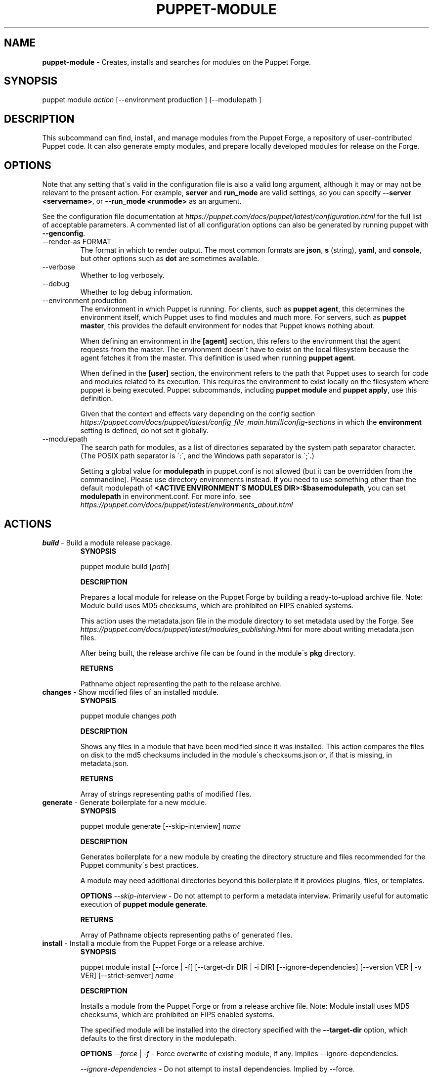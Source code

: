.\" generated with Ronn/v0.7.3
.\" http://github.com/rtomayko/ronn/tree/0.7.3
.
.TH "PUPPET\-MODULE" "8" "December 2019" "Puppet, Inc." "Puppet manual"
.
.SH "NAME"
\fBpuppet\-module\fR \- Creates, installs and searches for modules on the Puppet Forge\.
.
.SH "SYNOPSIS"
puppet module \fIaction\fR [\-\-environment production ] [\-\-modulepath ]
.
.SH "DESCRIPTION"
This subcommand can find, install, and manage modules from the Puppet Forge, a repository of user\-contributed Puppet code\. It can also generate empty modules, and prepare locally developed modules for release on the Forge\.
.
.SH "OPTIONS"
Note that any setting that\'s valid in the configuration file is also a valid long argument, although it may or may not be relevant to the present action\. For example, \fBserver\fR and \fBrun_mode\fR are valid settings, so you can specify \fB\-\-server <servername>\fR, or \fB\-\-run_mode <runmode>\fR as an argument\.
.
.P
See the configuration file documentation at \fIhttps://puppet\.com/docs/puppet/latest/configuration\.html\fR for the full list of acceptable parameters\. A commented list of all configuration options can also be generated by running puppet with \fB\-\-genconfig\fR\.
.
.TP
\-\-render\-as FORMAT
The format in which to render output\. The most common formats are \fBjson\fR, \fBs\fR (string), \fByaml\fR, and \fBconsole\fR, but other options such as \fBdot\fR are sometimes available\.
.
.TP
\-\-verbose
Whether to log verbosely\.
.
.TP
\-\-debug
Whether to log debug information\.
.
.TP
\-\-environment production
The environment in which Puppet is running\. For clients, such as \fBpuppet agent\fR, this determines the environment itself, which Puppet uses to find modules and much more\. For servers, such as \fBpuppet master\fR, this provides the default environment for nodes that Puppet knows nothing about\.
.
.IP
When defining an environment in the \fB[agent]\fR section, this refers to the environment that the agent requests from the master\. The environment doesn\'t have to exist on the local filesystem because the agent fetches it from the master\. This definition is used when running \fBpuppet agent\fR\.
.
.IP
When defined in the \fB[user]\fR section, the environment refers to the path that Puppet uses to search for code and modules related to its execution\. This requires the environment to exist locally on the filesystem where puppet is being executed\. Puppet subcommands, including \fBpuppet module\fR and \fBpuppet apply\fR, use this definition\.
.
.IP
Given that the context and effects vary depending on the config section \fIhttps://puppet\.com/docs/puppet/latest/config_file_main\.html#config\-sections\fR in which the \fBenvironment\fR setting is defined, do not set it globally\.
.
.TP
\-\-modulepath
The search path for modules, as a list of directories separated by the system path separator character\. (The POSIX path separator is \':\', and the Windows path separator is \';\'\.)
.
.IP
Setting a global value for \fBmodulepath\fR in puppet\.conf is not allowed (but it can be overridden from the commandline)\. Please use directory environments instead\. If you need to use something other than the default modulepath of \fB<ACTIVE ENVIRONMENT\'S MODULES DIR>:$basemodulepath\fR, you can set \fBmodulepath\fR in environment\.conf\. For more info, see \fIhttps://puppet\.com/docs/puppet/latest/environments_about\.html\fR
.
.SH "ACTIONS"
.
.TP
\fBbuild\fR \- Build a module release package\.
\fBSYNOPSIS\fR
.
.IP
puppet module build [\fIpath\fR]
.
.IP
\fBDESCRIPTION\fR
.
.IP
Prepares a local module for release on the Puppet Forge by building a ready\-to\-upload archive file\. Note: Module build uses MD5 checksums, which are prohibited on FIPS enabled systems\.
.
.IP
This action uses the metadata\.json file in the module directory to set metadata used by the Forge\. See \fIhttps://puppet\.com/docs/puppet/latest/modules_publishing\.html\fR for more about writing metadata\.json files\.
.
.IP
After being built, the release archive file can be found in the module\'s \fBpkg\fR directory\.
.
.IP
\fBRETURNS\fR
.
.IP
Pathname object representing the path to the release archive\.
.
.TP
\fBchanges\fR \- Show modified files of an installed module\.
\fBSYNOPSIS\fR
.
.IP
puppet module changes \fIpath\fR
.
.IP
\fBDESCRIPTION\fR
.
.IP
Shows any files in a module that have been modified since it was installed\. This action compares the files on disk to the md5 checksums included in the module\'s checksums\.json or, if that is missing, in metadata\.json\.
.
.IP
\fBRETURNS\fR
.
.IP
Array of strings representing paths of modified files\.
.
.TP
\fBgenerate\fR \- Generate boilerplate for a new module\.
\fBSYNOPSIS\fR
.
.IP
puppet module generate [\-\-skip\-interview] \fIname\fR
.
.IP
\fBDESCRIPTION\fR
.
.IP
Generates boilerplate for a new module by creating the directory structure and files recommended for the Puppet community\'s best practices\.
.
.IP
A module may need additional directories beyond this boilerplate if it provides plugins, files, or templates\.
.
.IP
\fBOPTIONS\fR \fI\-\-skip\-interview\fR \- Do not attempt to perform a metadata interview\. Primarily useful for automatic execution of \fBpuppet module generate\fR\.
.
.IP
\fBRETURNS\fR
.
.IP
Array of Pathname objects representing paths of generated files\.
.
.TP
\fBinstall\fR \- Install a module from the Puppet Forge or a release archive\.
\fBSYNOPSIS\fR
.
.IP
puppet module install [\-\-force | \-f] [\-\-target\-dir DIR | \-i DIR] [\-\-ignore\-dependencies] [\-\-version VER | \-v VER] [\-\-strict\-semver] \fIname\fR
.
.IP
\fBDESCRIPTION\fR
.
.IP
Installs a module from the Puppet Forge or from a release archive file\. Note: Module install uses MD5 checksums, which are prohibited on FIPS enabled systems\.
.
.IP
The specified module will be installed into the directory specified with the \fB\-\-target\-dir\fR option, which defaults to the first directory in the modulepath\.
.
.IP
\fBOPTIONS\fR \fI\-\-force\fR | \fI\-f\fR \- Force overwrite of existing module, if any\. Implies \-\-ignore\-dependencies\.
.
.IP
\fI\-\-ignore\-dependencies\fR \- Do not attempt to install dependencies\. Implied by \-\-force\.
.
.IP
\fI\-\-strict\-semver\fR \- Whether version ranges should exclude pre\-release versions
.
.IP
\fI\-\-target\-dir DIR\fR | \fI\-i DIR\fR \- The directory into which modules are installed; defaults to the first directory in the modulepath\.
.
.IP
Specifying this option will change the installation directory, and will use the existing modulepath when checking for dependencies\. If you wish to check a different set of directories for dependencies, you must also use the \fB\-\-environment\fR or \fB\-\-modulepath\fR options\.
.
.IP
\fI\-\-version VER\fR | \fI\-v VER\fR \- Module version to install; can be an exact version or a requirement string, eg \'>= 1\.0\.3\'\. Defaults to latest version\.
.
.IP
\fBRETURNS\fR
.
.IP
Pathname object representing the path to the installed module\.
.
.TP
\fBlist\fR \- List installed modules
\fBSYNOPSIS\fR
.
.IP
puppet module list [\-\-tree] [\-\-strict\-semver]
.
.IP
\fBDESCRIPTION\fR
.
.IP
Lists the installed puppet modules\. By default, this action scans the modulepath from puppet\.conf\'s \fB[main]\fR block; use the \-\-modulepath option to change which directories are scanned\.
.
.IP
The output of this action includes information from the module\'s metadata, including version numbers and unmet module dependencies\.
.
.IP
\fBOPTIONS\fR \fI\-\-strict\-semver\fR \- Whether version ranges should exclude pre\-release versions
.
.IP
\fI\-\-tree\fR \- Whether to show dependencies as a tree view
.
.IP
\fBRETURNS\fR
.
.IP
hash of paths to module objects
.
.TP
\fBsearch\fR \- Search the Puppet Forge for a module\.
\fBSYNOPSIS\fR
.
.IP
puppet module search \fIsearch_term\fR
.
.IP
\fBDESCRIPTION\fR
.
.IP
Searches a repository for modules whose names, descriptions, or keywords match the provided search term\.
.
.IP
\fBRETURNS\fR
.
.IP
Array of module metadata hashes
.
.TP
\fBuninstall\fR \- Uninstall a puppet module\.
\fBSYNOPSIS\fR
.
.IP
puppet module uninstall [\-\-force | \-f] [\-\-ignore\-changes | \-c] [\-\-version=] [\-\-strict\-semver] \fIname\fR
.
.IP
\fBDESCRIPTION\fR
.
.IP
Uninstalls a puppet module from the modulepath (or a specific target directory)\. Note: Module uninstall uses MD5 checksums, which are prohibited on FIPS enabled systems\.
.
.IP
\fBOPTIONS\fR \fI\-\-force\fR | \fI\-f\fR \- Force the uninstall of an installed module even if there are local changes or the possibility of causing broken dependencies\.
.
.IP
\fI\-\-ignore\-changes\fR | \fI\-c\fR \- Uninstall an installed module even if there are local changes to it\. (Implied by \-\-force\.)
.
.IP
\fI\-\-strict\-semver\fR \- Whether version ranges should exclude pre\-release versions
.
.IP
\fI\-\-version=\fR \- The version of the module to uninstall\. When using this option, a module matching the specified version must be installed or else an error is raised\.
.
.IP
\fBRETURNS\fR
.
.IP
Hash of module objects representing uninstalled modules and related errors\.
.
.TP
\fBupgrade\fR \- Upgrade a puppet module\.
\fBSYNOPSIS\fR
.
.IP
puppet module upgrade [\-\-force | \-f] [\-\-ignore\-dependencies] [\-\-ignore\-changes | \-c] [\-\-version=] [\-\-strict\-semver] \fIname\fR
.
.IP
\fBDESCRIPTION\fR
.
.IP
Upgrades a puppet module\. Note: Module upgrade uses MD5 checksums, which are prohibited on FIPS enabled systems\.
.
.IP
\fBOPTIONS\fR \fI\-\-force\fR | \fI\-f\fR \- Force the upgrade of an installed module even if there are local changes or the possibility of causing broken dependencies\. Implies \-\-ignore\-dependencies\.
.
.IP
\fI\-\-ignore\-changes\fR | \fI\-c\fR \- Upgrade an installed module even if there are local changes to it\. (Implied by \-\-force\.)
.
.IP
\fI\-\-ignore\-dependencies\fR \- Do not attempt to install dependencies\. Implied by \-\-force\.
.
.IP
\fI\-\-strict\-semver\fR \- Whether version ranges should exclude pre\-release versions
.
.IP
\fI\-\-version=\fR \- The version of the module to upgrade to\.
.
.IP
\fBRETURNS\fR
.
.IP
Hash
.
.SH "EXAMPLES"
\fBbuild\fR
.
.P
Build a module release:
.
.P
$ puppet module build puppetlabs\-apache notice: Building /Users/kelseyhightower/puppetlabs\-apache for release Module built: /Users/kelseyhightower/puppetlabs\-apache/pkg/puppetlabs\-apache\-0\.0\.1\.tar\.gz
.
.P
Build the module in the current working directory:
.
.P
$ cd /Users/kelseyhightower/puppetlabs\-apache $ puppet module build notice: Building /Users/kelseyhightower/puppetlabs\-apache for release Module built: /Users/kelseyhightower/puppetlabs\-apache/pkg/puppetlabs\-apache\-0\.0\.1\.tar\.gz
.
.P
\fBchanges\fR
.
.P
Show modified files of an installed module:
.
.P
$ puppet module changes /etc/puppetlabs/code/modules/vcsrepo/ warning: 1 files modified lib/puppet/provider/vcsrepo\.rb
.
.P
\fBgenerate\fR
.
.P
Generate a new module in the current directory:
.
.P
$ puppet module generate puppetlabs\-ssh We need to create a metadata\.json file for this module\. Please answer the following questions; if the question is not applicable to this module, feel free to leave it blank\.
.
.P
Puppet uses Semantic Versioning (semver\.org) to version modules\. What version is this module? [0\.1\.0] \-\->
.
.P
Who wrote this module? [puppetlabs] \-\->
.
.P
What license does this module code fall under? [Apache\-2\.0] \-\->
.
.P
How would you describe this module in a single sentence? \-\->
.
.P
Where is this module\'s source code repository? \-\->
.
.P
Where can others go to learn more about this module? \-\->
.
.P
Where can others go to file issues about this module? \-\->
.
.P
{ "name": "puppetlabs\-ssh", "version": "0\.1\.0", "author": "puppetlabs", "summary": null, "license": "Apache\-2\.0", "source": "", "project_page": null, "issues_url": null, "dependencies": [ { "name": "puppetlabs\-stdlib", "version_requirement": ">= 1\.0\.0" } ]
.
.SH "}"
About to generate this metadata; continue? [n/Y] \-\->
.
.P
Notice: Generating module at /Users/username/Projects/puppet/puppetlabs\-ssh\.\.\. Notice: Populating ERB templates\.\.\. Finished; module generated in puppetlabs\-ssh\. puppetlabs\-ssh/manifests puppetlabs\-ssh/manifests/init\.pp puppetlabs\-ssh/metadata\.json puppetlabs\-ssh/README\.md puppetlabs\-ssh/spec puppetlabs\-ssh/spec/spec_helper\.rb puppetlabs\-ssh/tests puppetlabs\-ssh/tests/init\.pp
.
.P
\fBinstall\fR
.
.P
Install a module:
.
.P
$ puppet module install puppetlabs\-vcsrepo Preparing to install into /etc/puppetlabs/code/modules \.\.\. Downloading from https://forgeapi\.puppet\.com \.\.\. Installing \-\- do not interrupt \.\.\. /etc/puppetlabs/code/modules └── puppetlabs\-vcsrepo (v0\.0\.4)
.
.P
Install a module to a specific environment:
.
.P
$ puppet module install puppetlabs\-vcsrepo \-\-environment development Preparing to install into /etc/puppetlabs/code/environments/development/modules \.\.\. Downloading from https://forgeapi\.puppet\.com \.\.\. Installing \-\- do not interrupt \.\.\. /etc/puppetlabs/code/environments/development/modules └── puppetlabs\-vcsrepo (v0\.0\.4)
.
.P
Install a specific module version:
.
.P
$ puppet module install puppetlabs\-vcsrepo \-v 0\.0\.4 Preparing to install into /etc/puppetlabs/modules \.\.\. Downloading from https://forgeapi\.puppet\.com \.\.\. Installing \-\- do not interrupt \.\.\. /etc/puppetlabs/code/modules └── puppetlabs\-vcsrepo (v0\.0\.4)
.
.P
Install a module into a specific directory:
.
.P
$ puppet module install puppetlabs\-vcsrepo \-\-target\-dir=/opt/puppetlabs/puppet/modules Preparing to install into /opt/puppetlabs/puppet/modules \.\.\. Downloading from https://forgeapi\.puppet\.com \.\.\. Installing \-\- do not interrupt \.\.\. /opt/puppetlabs/puppet/modules └── puppetlabs\-vcsrepo (v0\.0\.4)
.
.P
Install a module into a specific directory and check for dependencies in other directories:
.
.P
$ puppet module install puppetlabs\-vcsrepo \-\-target\-dir=/opt/puppetlabs/puppet/modules \-\-modulepath /etc/puppetlabs/code/modules Preparing to install into /opt/puppetlabs/puppet/modules \.\.\. Downloading from https://forgeapi\.puppet\.com \.\.\. Installing \-\- do not interrupt \.\.\. /opt/puppetlabs/puppet/modules └── puppetlabs\-vcsrepo (v0\.0\.4)
.
.P
Install a module from a release archive:
.
.P
$ puppet module install puppetlabs\-vcsrepo\-0\.0\.4\.tar\.gz Preparing to install into /etc/puppetlabs/code/modules \.\.\. Downloading from https://forgeapi\.puppet\.com \.\.\. Installing \-\- do not interrupt \.\.\. /etc/puppetlabs/code/modules └── puppetlabs\-vcsrepo (v0\.0\.4)
.
.P
Install a module from a release archive and ignore dependencies:
.
.P
$ puppet module install puppetlabs\-vcsrepo\-0\.0\.4\.tar\.gz \-\-ignore\-dependencies Preparing to install into /etc/puppetlabs/code/modules \.\.\. Installing \-\- do not interrupt \.\.\. /etc/puppetlabs/code/modules └── puppetlabs\-vcsrepo (v0\.0\.4)
.
.P
\fBlist\fR
.
.P
List installed modules:
.
.P
$ puppet module list /etc/puppetlabs/code/modules ├── bodepd\-create_resources (v0\.0\.1) ├── puppetlabs\-bacula (v0\.0\.2) ├── puppetlabs\-mysql (v0\.0\.1) ├── puppetlabs\-sqlite (v0\.0\.1) └── puppetlabs\-stdlib (v2\.2\.1) /opt/puppetlabs/puppet/modules (no modules installed)
.
.P
List installed modules in a tree view:
.
.P
$ puppet module list \-\-tree /etc/puppetlabs/code/modules └─┬ puppetlabs\-bacula (v0\.0\.2) ├── puppetlabs\-stdlib (v2\.2\.1) ├─┬ puppetlabs\-mysql (v0\.0\.1) │ └── bodepd\-create_resources (v0\.0\.1) └── puppetlabs\-sqlite (v0\.0\.1) /opt/puppetlabs/puppet/modules (no modules installed)
.
.P
List installed modules from a specified environment:
.
.P
$ puppet module list \-\-environment production /etc/puppetlabs/code/modules ├── bodepd\-create_resources (v0\.0\.1) ├── puppetlabs\-bacula (v0\.0\.2) ├── puppetlabs\-mysql (v0\.0\.1) ├── puppetlabs\-sqlite (v0\.0\.1) └── puppetlabs\-stdlib (v2\.2\.1) /opt/puppetlabs/puppet/modules (no modules installed)
.
.P
List installed modules from a specified modulepath:
.
.P
$ puppet module list \-\-modulepath /opt/puppetlabs/puppet/modules /opt/puppetlabs/puppet/modules (no modules installed)
.
.P
\fBsearch\fR
.
.P
Search the Puppet Forge for a module:
.
.P
$ puppet module search puppetlabs NAME DESCRIPTION AUTHOR KEYWORDS bacula This is a generic Apache module @puppetlabs backups
.
.P
\fBuninstall\fR
.
.P
Uninstall a module:
.
.P
$ puppet module uninstall puppetlabs\-ssh Removed /etc/puppetlabs/code/modules/ssh (v1\.0\.0)
.
.P
Uninstall a module from a specific directory:
.
.P
$ puppet module uninstall puppetlabs\-ssh \-\-modulepath /opt/puppetlabs/puppet/modules Removed /opt/puppetlabs/puppet/modules/ssh (v1\.0\.0)
.
.P
Uninstall a module from a specific environment:
.
.P
$ puppet module uninstall puppetlabs\-ssh \-\-environment development Removed /etc/puppetlabs/code/environments/development/modules/ssh (v1\.0\.0)
.
.P
Uninstall a specific version of a module:
.
.P
$ puppet module uninstall puppetlabs\-ssh \-\-version 2\.0\.0 Removed /etc/puppetlabs/code/modules/ssh (v2\.0\.0)
.
.P
\fBupgrade\fR
.
.P
upgrade an installed module to the latest version
.
.P
$ puppet module upgrade puppetlabs\-apache /etc/puppetlabs/puppet/modules └── puppetlabs\-apache (v1\.0\.0 \-> v2\.4\.0)
.
.P
upgrade an installed module to a specific version
.
.P
$ puppet module upgrade puppetlabs\-apache \-\-version 2\.1\.0 /etc/puppetlabs/puppet/modules └── puppetlabs\-apache (v1\.0\.0 \-> v2\.1\.0)
.
.P
upgrade an installed module for a specific environment
.
.P
$ puppet module upgrade puppetlabs\-apache \-\-environment test /etc/puppetlabs/code/environments/test/modules └── puppetlabs\-apache (v1\.0\.0 \-> v2\.4\.0)
.
.SH "COPYRIGHT AND LICENSE"
Copyright 2012 by Puppet Inc\. Apache 2 license; see COPYING
